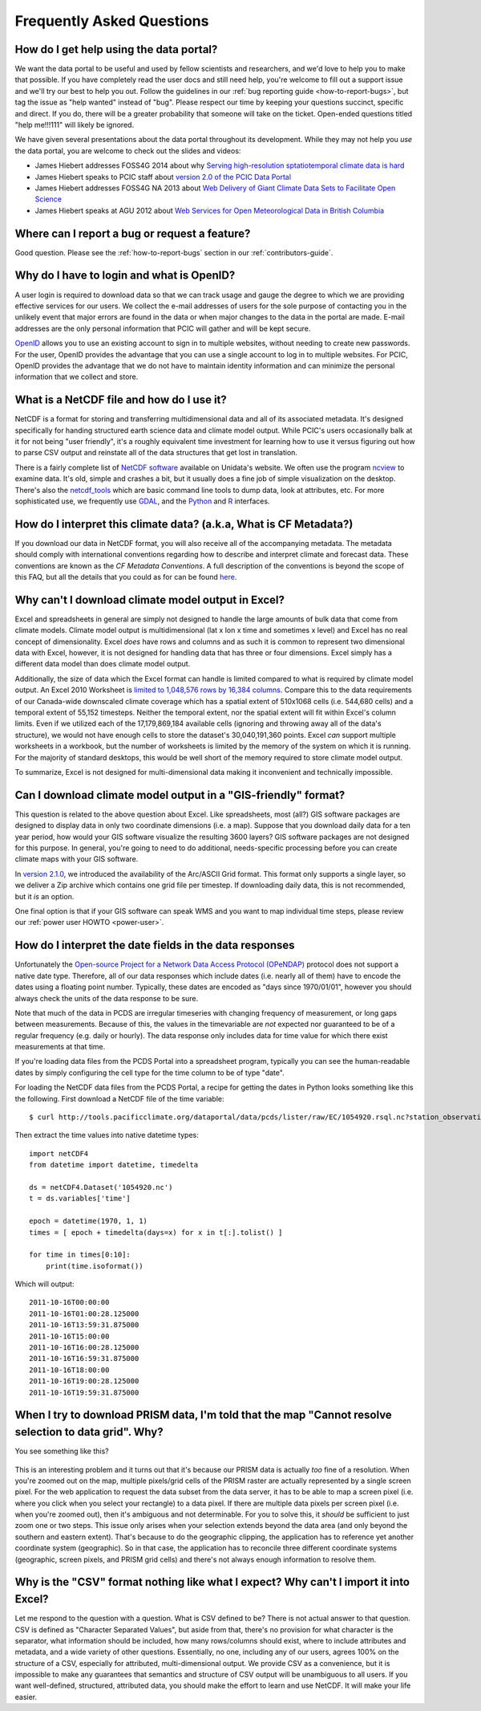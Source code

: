 Frequently Asked Questions
==========================

How do I get help using the data portal?
----------------------------------------

We want the data portal to be useful and used by fellow scientists and researchers, and we'd love to help you to make that possible. If you have completely read the user docs and still need help, you're welcome to fill out a support issue and we'll try our best to help you out. Follow the guidelines in our :ref:`bug reporting guide <how-to-report-bugs>`, but tag the issue as "help wanted" instead of "bug". Please respect our time by keeping your questions succinct, specific and direct. If you do, there will be a greater probability that someone will take on the ticket. Open-ended questions titled "help me!!!111" will likely be ignored.

We have given several presentations about the data portal throughout its development. While they may not help you *use* the data portal, you are welcome to check out the slides and videos:

* James Hiebert addresses FOSS4G 2014 about why `Serving high-resolution sptatiotemporal climate data is hard <http://vimeo.com/106231595>`_
* James Hiebert speaks to PCIC staff about `version 2.0 of the PCIC Data Portal <http://www.slideshare.net/james_hiebert/hiebert-20140218-notes>`_
* James Hiebert addresses FOSS4G NA 2013 about `Web Delivery of Giant Climate Data Sets to Facilitate Open Science <http://www.slideshare.net/james_hiebert/web-delivery-of-giant-climate-data-sets-to-facilitate-open-science>`_
* James Hiebert speaks at AGU 2012 about `Web Services for Open Meteorological Data in British Columbia <http://www.slideshare.net/james_hiebert/hiebert>`_

Where can I report a bug or request a feature?
----------------------------------------------

Good question. Please see the :ref:`how-to-report-bugs` section in our :ref:`contributors-guide`.


Why do I have to login and what is OpenID?
------------------------------------------

A user login is required to download data so that we can track usage and gauge the degree to which we are providing effective services for our users. We collect the e-mail addresses of users for the sole purpose of contacting you in the unlikely event that major errors are found in the data or when major changes to the data in the portal are made. E-mail addresses are the only personal information that PCIC will gather and will be kept secure.

`OpenID <http://openid.net/get-an-openid/what-is-openid/>`_ allows you to use an existing account to sign in to multiple websites, without needing to create new passwords. For the user, OpenID provides the advantage that you can use a single account to log in to multiple websites.  For PCIC, OpenID provides the advantage that we do not have to maintain identity information and can minimize the personal information that we collect and store.

What is a NetCDF file and how do I use it?
------------------------------------------

NetCDF is a format for storing and transferring multidimensional data and all of its associated metadata. It's designed specifically for handing structured earth science data and climate model output. While PCIC's users occasionally balk at it for not being "user friendly", it's a roughly equivalent time investment for learning how to use it versus figuring out how to parse CSV output and reinstate all of the data structures that get lost in translation.

There is a fairly complete list of `NetCDF software <http://www.unidata.ucar.edu/software/netcdf/software.html>`_ available on Unidata's website. We often use the program `ncview <http://www.unidata.ucar.edu/software/netcdf/software.html#ncview>`_ to examine data. It's old, simple and crashes a bit, but it usually does a fine job of simple visualization on the desktop. There's also the `netcdf_tools <http://www.unidata.ucar.edu/software/netcdf/software.html#netcdf_tools>`_ which are basic command line tools to dump data, look at attributes, etc. For more sophisticated use, we frequently use `GDAL <http://www.unidata.ucar.edu/software/netcdf/software.html#GDAL>`_, and the `Python <http://www.unidata.ucar.edu/software/netcdf/software.html#Python>`_ and `R <http://www.unidata.ucar.edu/software/netcdf/software.html#R>`_ interfaces.

How do I interpret this climate data? (a.k.a, What is CF Metadata?)
-------------------------------------------------------------------

If you download our data in NetCDF format, you will also receive all of the accompanying metadata. The metadata should comply with international conventions regarding how to describe and interpret climate and forecast data. These conventions are known as the *CF Metadata Conventions*. A full description of the conventions is beyond the scope of this FAQ, but all the details that you could as for can be found `here <http://cf-pcmdi.llnl.gov/>`_.
 
Why can't I download climate model output in Excel?
---------------------------------------------------

Excel and spreadsheets in general are simply not designed to handle the large amounts of bulk data that come from climate models. Climate model output is multidimensional (lat x lon x time and sometimes x level) and Excel has no real concept of dimensionality. Excel *does* have rows and columns and as such it is common to represent two dimensional data with Excel, however, it is not designed for handling data that has three or four dimensions. Excel simply has a different data model than does climate model output.

Additionally, the size of data which the Excel format can handle is limited compared to what is required by climate model output. An Excel 2010 Worksheet is `limited to 1,048,576 rows by 16,384 columns <http://office.microsoft.com/en-ca/excel-help/excel-specifications-and-limits-HP010342495.aspx?CTT=5&origin=HP005199291>`_. Compare this to the data requirements of our Canada-wide downscaled climate coverage which has a spatial extent of 510x1068 cells (i.e. 544,680 cells) and a temporal extent of 55,152 timesteps. Neither the temporal extent, nor the spatial extent will fit within Excel's column limits. Even if we utilized each of the 17,179,869,184 available cells (ignoring and throwing away all of the data's structure), we would not have enough cells to store the dataset's 30,040,191,360 points. Excel *can* support multiple worksheets in a workbook, but the number of worksheets is limited by the memory of the system on which it is running. For the majority of standard desktops, this would be well short of the memory required to store climate model output.

To summarize, Excel is not designed for multi-dimensional data making it inconvenient and technically impossible.

Can I download climate model output in a "GIS-friendly" format?
---------------------------------------------------------------

This question is related to the above question about Excel. Like spreadsheets, most (all?) GIS software packages are designed to display data in only two coordinate dimensions (i.e. a map). Suppose that you download daily data for a ten year period, how would your GIS software visualize the resulting 3600 layers? GIS software packages are not designed for this purpose. In general, you're going to need to do additional, needs-specific processing before you can create climate maps with your GIS software.

In `version 2.1.0 <https://github.com/pacificclimate/pdp/blob/master/NEWS.rst#210>`_, we introduced the availability of the Arc/ASCII Grid format. This format only supports a single layer, so we deliver a Zip archive which contains one grid file per timestep. If downloading daily data, this is not recommended, but it *is* an option.

One final option is that if your GIS software can speak WMS and you want to map individual time steps, please review our :ref:`power user HOWTO <power-user>`.

How do I interpret the date fields in the data responses
--------------------------------------------------------

Unfortunately the `Open-source Project for a Network Data Access Protocol (OPeNDAP) <http://opendap.org/>`_ protocol does not support a native date type. Therefore, all of our data responses which include dates (i.e. nearly all of them) have to encode the dates using a floating point number. Typically, these dates are encoded as "days since 1970/01/01", however you should always check the units of the data response to be sure.

Note that much of the data in PCDS are irregular timeseries with changing frequency of measurement, or long gaps between measurements. Because of this, the values in the timevariable are *not* expected nor guaranteed to be of a regular frequency (e.g. daily or hourly). The data response only includes data for time value for which there exist measurements at that time.

If you're loading data files from the PCDS Portal into a spreadsheet program, typically you can see the human-readable dates by simply configuring the cell type for the time column to be of type "date".

For loading the NetCDF data files from the PCDS Portal, a recipe for getting the dates in Python looks something like this the following. First download a NetCDF file of the time variable: ::

    $ curl http://tools.pacificclimate.org/dataportal/data/pcds/lister/raw/EC/1054920.rsql.nc?station_observations.time > 1054920.nc

Then extract the time values into native datetime types: ::

    import netCDF4
    from datetime import datetime, timedelta
    
    ds = netCDF4.Dataset('1054920.nc')
    t = ds.variables['time']
    
    epoch = datetime(1970, 1, 1)
    times = [ epoch + timedelta(days=x) for x in t[:].tolist() ]

    for time in times[0:10]:
        print(time.isoformat())

Which will output: ::

    2011-10-16T00:00:00
    2011-10-16T01:00:28.125000
    2011-10-16T13:59:31.875000
    2011-10-16T15:00:00
    2011-10-16T16:00:28.125000
    2011-10-16T16:59:31.875000
    2011-10-16T18:00:00
    2011-10-16T19:00:28.125000
    2011-10-16T19:59:31.875000

When I try to download PRISM data, I'm told that the map "Cannot resolve selection to data grid". Why?
------------------------------------------------------------------------------------------------------

You see something like this?

.. figure:: images/prism_res_too_high.png

This is an interesting problem and it turns out that it's because our PRISM data is actually *too* fine of a resolution. When you're zoomed out on the map, multiple pixels/grid cells of the PRISM raster are actually represented by a single screen pixel. For the web application to request the data subset from the data server, it has to be able to map a screen pixel (i.e. where you click when you select your rectangle) to a data pixel. If there are multiple data pixels per screen pixel (i.e. when you're zoomed out), then it's ambiguous and not determinable. For you to solve this, it *should* be sufficient to just zoom one or two steps. This issue only arises when your selection extends beyond the data area (and only beyond the southern and eastern extent). That's because to do the geographic clipping, the application has to reference yet another coordinate system (geographic). So in that case, the application has to reconcile three different coordinate systems (geographic, screen pixels, and PRISM grid cells) and there's not always enough information to resolve them.


Why is the "CSV" format nothing like what I expect? Why can't I import it into Excel?
-------------------------------------------------------------------------------------

Let me respond to the question with a question. What is CSV defined to be? There is not actual answer to that question. CSV is defined as "Character Separated Values", but aside from that, there's no provision for what character is the separator, what information should be included, how many rows/columns should exist, where to include attributes and metadata, and a wide variety of other questions. Essentially, no one, including any of our users, agrees 100% on the structure of a CSV, especially for attributed, multi-dimensional output. We provide CSV as a convenience, but it is impossible to make any guarantees that semantics and structure of CSV output will be unambiguous to all users. If you want well-defined, structured, attributed data, you should make the effort to learn and use NetCDF. It will make your life easier.

